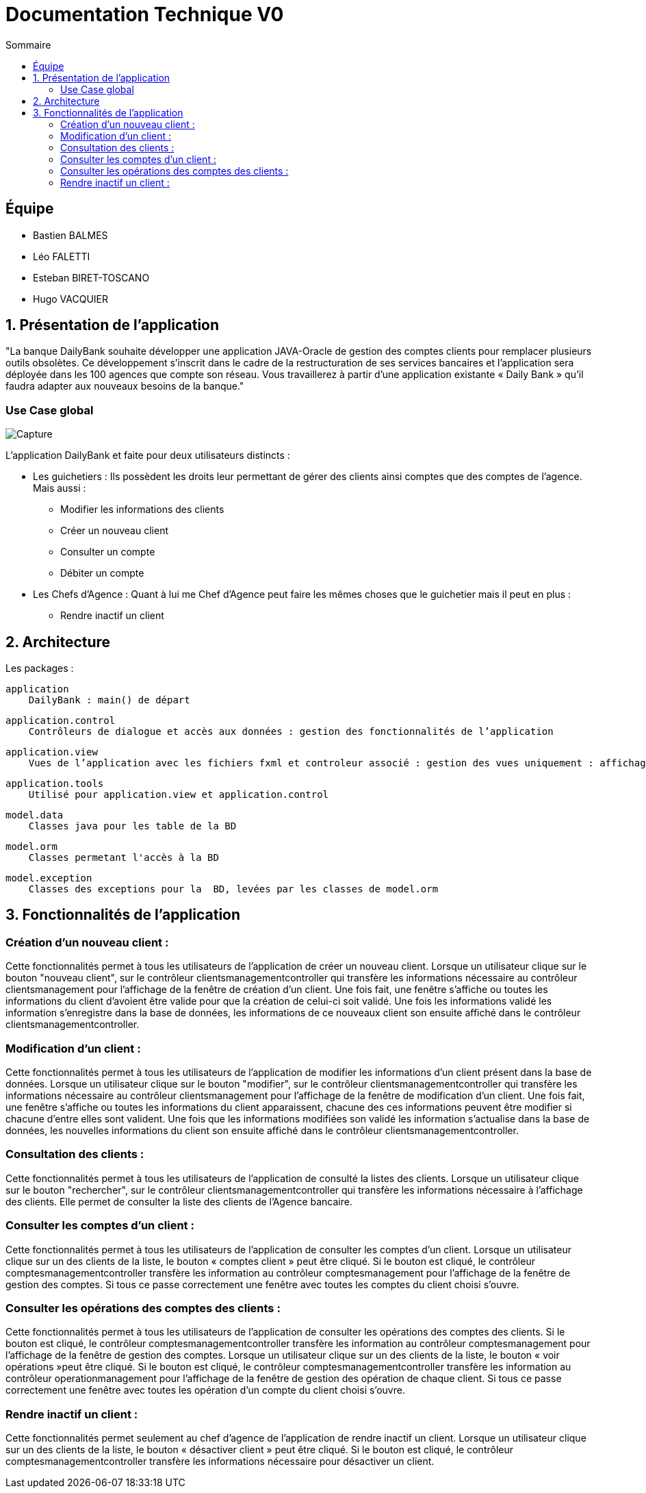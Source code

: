 = Documentation Technique V0
:toc:
:toc-title: Sommaire

== Équipe
* Bastien BALMES 
* Léo FALETTI
* Esteban BIRET-TOSCANO
* Hugo VACQUIER

== 1. Présentation de l’application

"La banque DailyBank souhaite développer une application JAVA-Oracle de gestion des comptes clients pour remplacer plusieurs outils obsolètes. Ce développement s’inscrit dans le cadre de la restructuration de ses services bancaires et l’application sera déployée dans les 100 agences que compte son réseau. Vous travaillerez à partir d’une application existante « Daily Bank » qu’il faudra adapter aux nouveaux besoins de la banque."

=== Use Case global


image:{sae2022-bank-banqueroute-4A-03-}/V0/Capture.PNG[]

L’application DailyBank et faite pour deux utilisateurs distincts : 

** Les guichetiers : Ils possèdent les droits leur permettant de gérer des clients ainsi comptes que des comptes de l'agence. Mais aussi :
* Modifier les informations des clients
* Créer un nouveau client
* Consulter un compte
* Débiter un compte
** Les Chefs d’Agence : Quant à lui me Chef d'Agence peut faire les mêmes choses que le guichetier mais il peut en plus :
* Rendre inactif un client

== 2. Architecture

Les packages :

    application
        DailyBank : main() de départ

    application.control
        Contrôleurs de dialogue et accès aux données : gestion des fonctionnalités de l’application

    application.view
        Vues de l’application avec les fichiers fxml et controleur associé : gestion des vues uniquement : affichages, contrôle de saisies

    application.tools
        Utilisé pour application.view et application.control

    model.data
        Classes java pour les table de la BD

    model.orm
        Classes permetant l'accès à la BD

    model.exception
        Classes des exceptions pour la  BD, levées par les classes de model.orm

==  3. Fonctionnalités de l’application

    
=== Création d’un nouveau client :  ===

Cette fonctionnalités  permet à tous les utilisateurs de l'application de créer un nouveau client.
Lorsque un utilisateur clique sur le bouton "nouveau client", sur le contrôleur clientsmanagementcontroller qui transfère les informations nécessaire au contrôleur clientsmanagement pour l’affichage de la fenêtre de création d’un client. Une fois fait, une fenêtre s'affiche ou toutes les informations du client d'avoient être valide pour que la création de celui-ci soit validé. Une fois les informations validé les information s'enregistre dans la base de données, les informations de ce nouveaux client son ensuite affiché dans le contrôleur clientsmanagementcontroller.

=== Modification d’un client :  ===

Cette fonctionnalités  permet à tous les utilisateurs de l'application de modifier les informations d'un client présent dans la base de données.
Lorsque un utilisateur clique sur le bouton "modifier", sur le contrôleur clientsmanagementcontroller qui transfère les informations nécessaire au contrôleur clientsmanagement pour l’affichage de la fenêtre de modification d’un client. Une fois fait, une fenêtre s'affiche ou toutes les informations du client apparaissent, chacune des ces informations peuvent être modifier si chacune d'entre elles sont valident. Une fois que les informations modifiées son validé les information s'actualise dans la base de données, les nouvelles informations du client son ensuite affiché dans le contrôleur clientsmanagementcontroller.

=== Consultation des clients : ===
Cette fonctionnalités  permet à tous les utilisateurs de l'application de consulté la listes des clients.
Lorsque un utilisateur clique sur le bouton "rechercher", sur le contrôleur clientsmanagementcontroller qui transfère les informations nécessaire à l’affichage des clients. Elle permet de consulter la liste des clients de l’Agence bancaire. 

=== Consulter les comptes d’un client : ===

Cette fonctionnalités  permet à tous les utilisateurs de l'application de consulter les comptes d'un client.
Lorsque un utilisateur clique sur un des clients de la liste, le bouton « comptes client » peut être cliqué. Si le bouton est cliqué, le contrôleur comptesmanagementcontroller transfère les information au contrôleur comptesmanagement pour l’affichage de la fenêtre de gestion des comptes. Si tous ce passe correctement une fenêtre avec toutes les comptes du client choisi s'ouvre.


=== Consulter les opérations des comptes des clients :  ===

Cette fonctionnalités  permet à tous les utilisateurs de l'application de consulter les opérations des comptes des clients. Si le bouton est cliqué, le contrôleur comptesmanagementcontroller transfère les information au contrôleur comptesmanagement pour l’affichage de la fenêtre de gestion des comptes.
Lorsque un utilisateur clique sur un des clients de la liste, le bouton « voir opérations »peut être cliqué.  Si le bouton est cliqué, le contrôleur comptesmanagementcontroller transfère les information au contrôleur operationmanagement pour l’affichage de la fenêtre de gestion des opération de chaque client. Si tous ce passe correctement une fenêtre avec toutes les opération d'un compte du client choisi s'ouvre.

=== Rendre inactif un client : === 

Cette fonctionnalités  permet seulement au chef d'agence de l'application de rendre inactif un client.
Lorsque un utilisateur clique sur un des clients de la liste, le bouton « désactiver client » peut être cliqué. Si le bouton est cliqué, le contrôleur comptesmanagementcontroller transfère les informations nécessaire pour désactiver un client.
